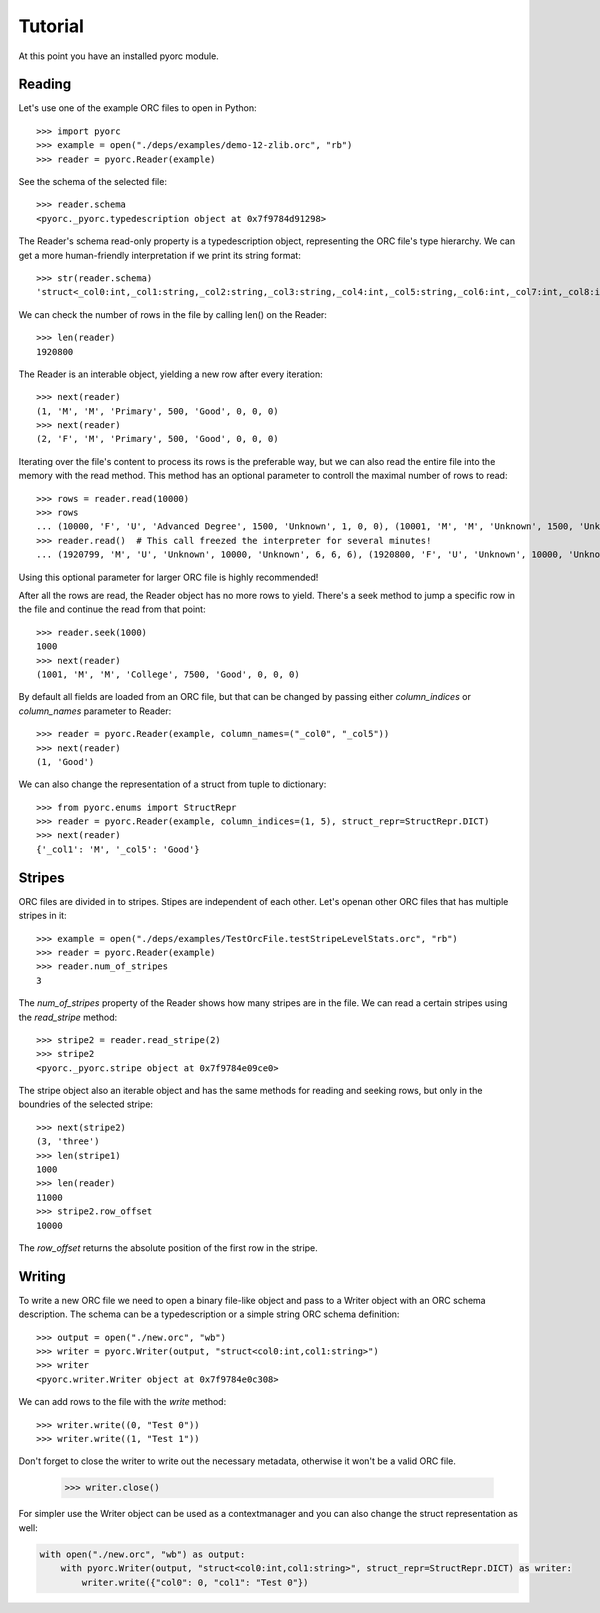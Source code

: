 Tutorial
========

At this point you have an installed pyorc module.

Reading
-------

Let's use one of the example ORC files to open in Python::

    >>> import pyorc
    >>> example = open("./deps/examples/demo-12-zlib.orc", "rb")
    >>> reader = pyorc.Reader(example)

See the schema of the selected file::

    >>> reader.schema
    <pyorc._pyorc.typedescription object at 0x7f9784d91298>

The Reader's schema read-only property is a typedescription object,
representing the ORC file's type hierarchy. We can get a more human-friendly
interpretation if we print its string format::

    >>> str(reader.schema)
    'struct<_col0:int,_col1:string,_col2:string,_col3:string,_col4:int,_col5:string,_col6:int,_col7:int,_col8:int>'

We can check the number of rows in the file by calling len() on the Reader::

    >>> len(reader)
    1920800

The Reader is an interable object, yielding a new row after every
iteration::

    >>> next(reader)
    (1, 'M', 'M', 'Primary', 500, 'Good', 0, 0, 0)
    >>> next(reader)
    (2, 'F', 'M', 'Primary', 500, 'Good', 0, 0, 0)

Iterating over the file's content to process its rows is the preferable way,
but we can also read the entire file into the memory with the read method.
This method has an optional parameter to controll the maximal number of rows
to read::

    >>> rows = reader.read(10000)
    >>> rows
    ... (10000, 'F', 'U', 'Advanced Degree', 1500, 'Unknown', 1, 0, 0), (10001, 'M', 'M', 'Unknown', 1500, 'Unknown', 1, 0, 0), (10002, 'F', 'M', 'Unknown', 1500, 'Unknown', 1, 0, 0)]
    >>> reader.read()  # This call freezed the interpreter for several minutes!
    ... (1920799, 'M', 'U', 'Unknown', 10000, 'Unknown', 6, 6, 6), (1920800, 'F', 'U', 'Unknown', 10000, 'Unknown', 6, 6, 6)]

Using this optional parameter for larger ORC file is highly recommended!

After all the rows are read, the Reader object has no more rows to yield.
There's a seek method to jump a specific row in the file and continue the
read from that point::

    >>> reader.seek(1000)
    1000
    >>> next(reader)
    (1001, 'M', 'M', 'College', 7500, 'Good', 0, 0, 0)

By default all fields are loaded from an ORC file, but that can be changed
by passing either `column_indices` or `column_names` parameter to Reader::

    >>> reader = pyorc.Reader(example, column_names=("_col0", "_col5"))
    >>> next(reader)
    (1, 'Good')

We can also change the representation of a struct from tuple to dictionary::

    >>> from pyorc.enums import StructRepr
    >>> reader = pyorc.Reader(example, column_indices=(1, 5), struct_repr=StructRepr.DICT)
    >>> next(reader)
    {'_col1': 'M', '_col5': 'Good'}

Stripes
-------

ORC files are divided in to stripes. Stipes are independent of each other.
Let's openan other ORC files that has multiple stripes in it::

    >>> example = open("./deps/examples/TestOrcFile.testStripeLevelStats.orc", "rb")
    >>> reader = pyorc.Reader(example)
    >>> reader.num_of_stripes
    3

The `num_of_stripes` property of the Reader shows how many stripes are in
the file. We can read a certain stripes using the `read_stripe` method::

    >>> stripe2 = reader.read_stripe(2)
    >>> stripe2
    <pyorc._pyorc.stripe object at 0x7f9784e09ce0>

The stripe object also an iterable object and has the same methods for
reading and seeking rows, but only in the boundries of the selected stripe::

    >>> next(stripe2)
    (3, 'three')
    >>> len(stripe1)
    1000
    >>> len(reader)
    11000
    >>> stripe2.row_offset
    10000

The `row_offset` returns the absolute position of the first row in the
stripe.

Writing
-------

To write a new ORC file we need to open a binary file-like object and pass
to a Writer object with an ORC schema description. The schema can be a 
typedescription or a simple string ORC schema definition::

    >>> output = open("./new.orc", "wb")
    >>> writer = pyorc.Writer(output, "struct<col0:int,col1:string>")
    >>> writer
    <pyorc.writer.Writer object at 0x7f9784e0c308>

We can add rows to the file with the `write` method::

    >>> writer.write((0, "Test 0"))
    >>> writer.write((1, "Test 1"))

Don't forget to close the writer to write out the necessary metadata,
otherwise it won't be a valid ORC file.

    >>> writer.close()

For simpler use the Writer object can be used as a contextmanager and you
can also change the struct representation as well:

.. code-block:: python

    with open("./new.orc", "wb") as output:
        with pyorc.Writer(output, "struct<col0:int,col1:string>", struct_repr=StructRepr.DICT) as writer:
            writer.write({"col0": 0, "col1": "Test 0"})

